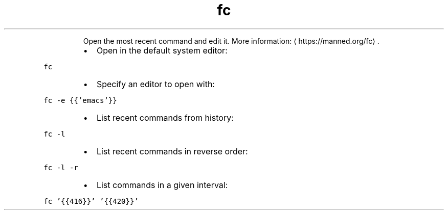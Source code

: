 .TH fc
.PP
.RS
Open the most recent command and edit it.
More information: \[la]https://manned.org/fc\[ra]\&.
.RE
.RS
.IP \(bu 2
Open in the default system editor:
.RE
.PP
\fB\fCfc\fR
.RS
.IP \(bu 2
Specify an editor to open with:
.RE
.PP
\fB\fCfc \-e {{'emacs'}}\fR
.RS
.IP \(bu 2
List recent commands from history:
.RE
.PP
\fB\fCfc \-l\fR
.RS
.IP \(bu 2
List recent commands in reverse order:
.RE
.PP
\fB\fCfc \-l \-r\fR
.RS
.IP \(bu 2
List commands in a given interval:
.RE
.PP
\fB\fCfc '{{416}}' '{{420}}'\fR
